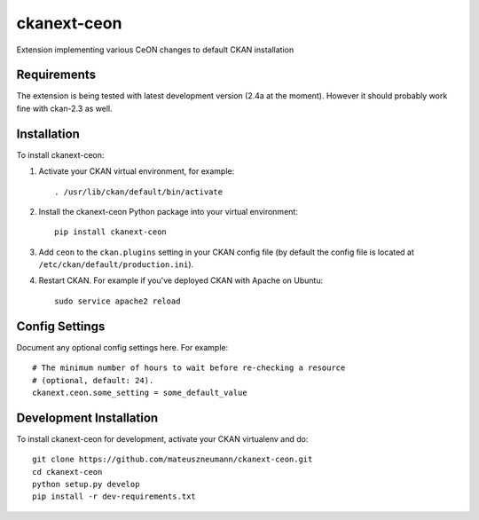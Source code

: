 =============
ckanext-ceon
=============

Extension implementing various CeON changes to default CKAN installation


------------
Requirements
------------

The extension is being tested with latest development version (2.4a at the
moment).  However it should probably work fine with ckan-2.3 as well.


------------
Installation
------------

.. Add any additional install steps to the list below.
   For example installing any non-Python dependencies or adding any required
   config settings.

To install ckanext-ceon:

1. Activate your CKAN virtual environment, for example::

     . /usr/lib/ckan/default/bin/activate

2. Install the ckanext-ceon Python package into your virtual environment::

     pip install ckanext-ceon

3. Add ``ceon`` to the ``ckan.plugins`` setting in your CKAN
   config file (by default the config file is located at
   ``/etc/ckan/default/production.ini``).

4. Restart CKAN. For example if you've deployed CKAN with Apache on Ubuntu::

     sudo service apache2 reload


---------------
Config Settings
---------------

Document any optional config settings here. For example::

    # The minimum number of hours to wait before re-checking a resource
    # (optional, default: 24).
    ckanext.ceon.some_setting = some_default_value


------------------------
Development Installation
------------------------

To install ckanext-ceon for development, activate your CKAN virtualenv and
do::

    git clone https://github.com/mateuszneumann/ckanext-ceon.git
    cd ckanext-ceon
    python setup.py develop
    pip install -r dev-requirements.txt


